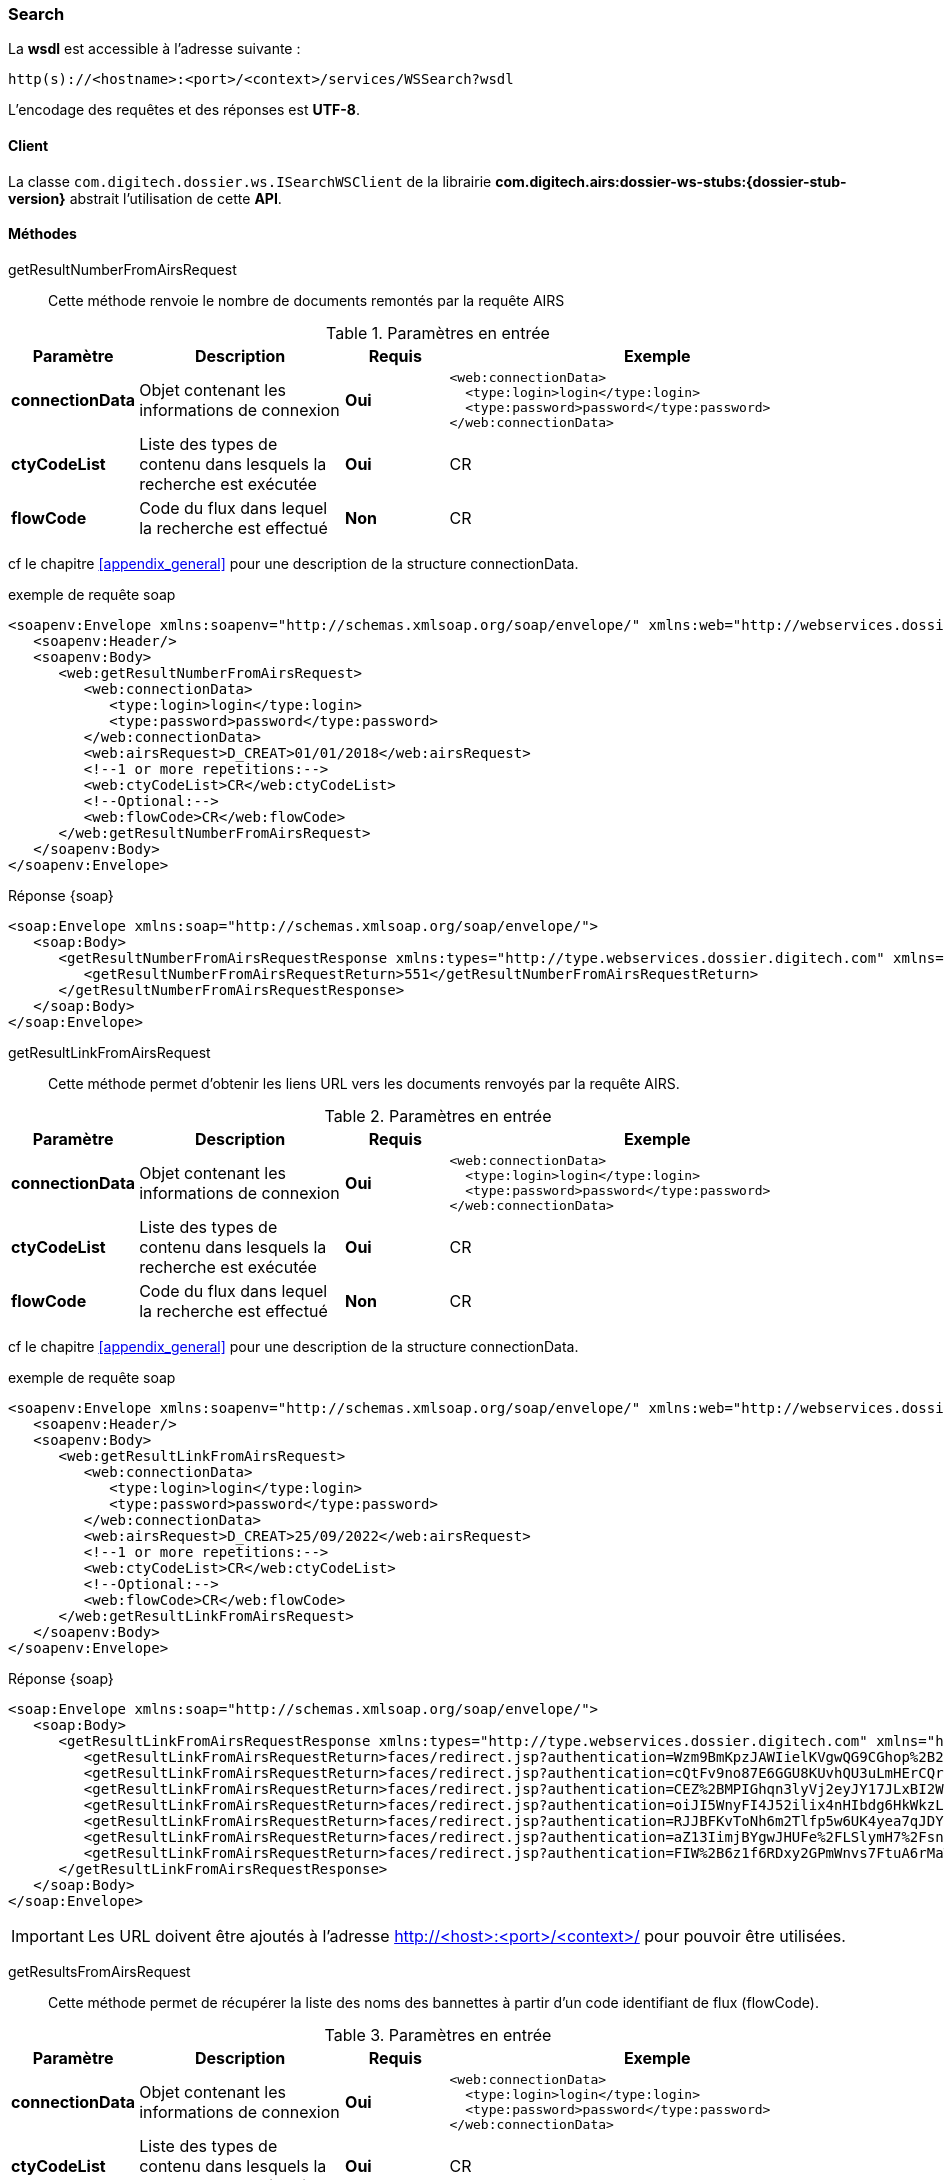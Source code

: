 [[search_soap]]
=== Search


La *wsdl* est accessible à l'adresse suivante :
[source]
----
http(s)://<hostname>:<port>/<context>/services/WSSearch?wsdl
----

L'encodage des requêtes et des réponses est *UTF-8*.

==== Client

La classe `com.digitech.dossier.ws.ISearchWSClient` de la librairie *com.digitech.airs:dossier-ws-stubs:{dossier-stub-version}* abstrait l'utilisation
de cette *API*.

==== Méthodes

getResultNumberFromAirsRequest::

Cette méthode renvoie le nombre de documents remontés par la requête AIRS

[cols="1a,2a,1a,4a",options="header"]
.Paramètres en entrée
|===
|Paramètre|Description|Requis|Exemple
|*connectionData*|Objet contenant les informations de connexion|[red]*Oui*|
[source,xml]
----
<web:connectionData>
  <type:login>login</type:login>
  <type:password>password</type:password>
</web:connectionData>
----
|*ctyCodeList*|Liste des types de contenu dans lesquels la recherche est exécutée|[red]*Oui*|CR
|*flowCode*|Code du flux dans lequel la recherche est effectué|[green]*Non*|CR
|===

cf le chapitre <<appendix_general>> pour une description de la structure connectionData.

[source,xml]
.exemple de requête soap
----
<soapenv:Envelope xmlns:soapenv="http://schemas.xmlsoap.org/soap/envelope/" xmlns:web="http://webservices.dossier.digitech.com" xmlns:type="http://type.webservices.dossier.digitech.com">
   <soapenv:Header/>
   <soapenv:Body>
      <web:getResultNumberFromAirsRequest>
         <web:connectionData>
            <type:login>login</type:login>
            <type:password>password</type:password>
         </web:connectionData>
         <web:airsRequest>D_CREAT>01/01/2018</web:airsRequest>
         <!--1 or more repetitions:-->
         <web:ctyCodeList>CR</web:ctyCodeList>
         <!--Optional:-->
         <web:flowCode>CR</web:flowCode>
      </web:getResultNumberFromAirsRequest>
   </soapenv:Body>
</soapenv:Envelope>
----

[source,xml]
.Réponse {soap}
----
<soap:Envelope xmlns:soap="http://schemas.xmlsoap.org/soap/envelope/">
   <soap:Body>
      <getResultNumberFromAirsRequestResponse xmlns:types="http://type.webservices.dossier.digitech.com" xmlns="http://webservices.dossier.digitech.com">
         <getResultNumberFromAirsRequestReturn>551</getResultNumberFromAirsRequestReturn>
      </getResultNumberFromAirsRequestResponse>
   </soap:Body>
</soap:Envelope>
----

getResultLinkFromAirsRequest::

Cette méthode permet d'obtenir les liens URL vers les documents renvoyés par la requête AIRS.

[cols="1a,2a,1a,4a",options="header"]
.Paramètres en entrée
|===
|Paramètre|Description|Requis|Exemple
|*connectionData*|Objet contenant les informations de connexion|[red]*Oui*|
[source,xml]
----
<web:connectionData>
  <type:login>login</type:login>
  <type:password>password</type:password>
</web:connectionData>
----
|*ctyCodeList*|Liste des types de contenu dans lesquels la recherche est exécutée|[red]*Oui*|CR
|*flowCode*|Code du flux dans lequel la recherche est effectué|[green]*Non*|CR
|===

cf le chapitre <<appendix_general>> pour une description de la structure connectionData.

[source,xml]
.exemple de requête soap
----
<soapenv:Envelope xmlns:soapenv="http://schemas.xmlsoap.org/soap/envelope/" xmlns:web="http://webservices.dossier.digitech.com" xmlns:type="http://type.webservices.dossier.digitech.com">
   <soapenv:Header/>
   <soapenv:Body>
      <web:getResultLinkFromAirsRequest>
         <web:connectionData>
            <type:login>login</type:login>
            <type:password>password</type:password>
         </web:connectionData>
         <web:airsRequest>D_CREAT>25/09/2022</web:airsRequest>
         <!--1 or more repetitions:-->
         <web:ctyCodeList>CR</web:ctyCodeList>
         <!--Optional:-->
         <web:flowCode>CR</web:flowCode>
      </web:getResultLinkFromAirsRequest>
   </soapenv:Body>
</soapenv:Envelope>
----

[source,xml]
.Réponse {soap}
----
<soap:Envelope xmlns:soap="http://schemas.xmlsoap.org/soap/envelope/">
   <soap:Body>
      <getResultLinkFromAirsRequestResponse xmlns:types="http://type.webservices.dossier.digitech.com" xmlns="http://webservices.dossier.digitech.com">
         <getResultLinkFromAirsRequestReturn>faces/redirect.jsp?authentication=Wzm9BmKpzJAWIielKVgwQG9CGhop%2B2VmFOvoqMivhi6PTudpEPzs7ko2A9Dk5h%2Fs5ewfb7%2F5PI8pD38NdbZpuJELzD%2Ff2UmwWuG6ooYlgS9PPIXK1rcMlMLBh23HO2Nf1CsQ5m7Y0qqpZHJraYoEz%2BkhHhb7VxFat3Mh6Tvv%2FZg%3D&amp;outcome=gotoDocumentUnitaire&amp;docId=6874&amp;flowCode=CR</getResultLinkFromAirsRequestReturn>
         <getResultLinkFromAirsRequestReturn>faces/redirect.jsp?authentication=cQtFv9no87E6GGU8KUvhQU3uLmHErCQroaKB%2BlNLt%2FKRlYn2Zo7P0OCuaCcyMXJkXAYBLxz6POaQig6us1m9CQZhApFbSkSFucoueVeLL9lIxIUk3upII1qLrRL4uyccZWO3LkyJ3SQEQpgr4Cc3Z7rqSVzU9BsLCdlB4qDLZLM%3D&amp;outcome=gotoDocumentUnitaire&amp;docId=6875&amp;flowCode=CR</getResultLinkFromAirsRequestReturn>
         <getResultLinkFromAirsRequestReturn>faces/redirect.jsp?authentication=CEZ%2BMPIGhqn3lyVj2eyJY17JLxBI2W5b3AY6HaShREaZGrj22Mhu%2FJ4yfappK38m0ezA3%2BhST2sJl32lc6Fpu%2FElEd1Vizw%2Fj4CohEn3sImzxZvcpHzN4LFBPuGkxThc%2BLADPjdfWDiJuO6WbbKEUnKPgVrGj%2BqQAjjDIpUyYQI%3D&amp;outcome=gotoDocumentUnitaire&amp;docId=6876&amp;flowCode=CR</getResultLinkFromAirsRequestReturn>
         <getResultLinkFromAirsRequestReturn>faces/redirect.jsp?authentication=oiJI5WnyFI4J52ilix4nHIbdg6HkWkzLx6f14ZOb1y5mvCMd8jXxsfs98cgwFgdkWufxFSJIjRfgGEzJ6BsX%2FDIt0ij0lhMlj2kG9uiJPgAvelj%2BJaQE8xRj8KrfvDe%2FjpnDVXIbmWDe52BjTwBsBG8TNWBXuSnKaCdMEpqaeHo%3D&amp;outcome=gotoDocumentUnitaire&amp;docId=6877&amp;flowCode=CR</getResultLinkFromAirsRequestReturn>
         <getResultLinkFromAirsRequestReturn>faces/redirect.jsp?authentication=RJJBFKvToNh6m2Tlfp5w6UK4yea7qJDYCfGcHQxNgpFMb5kU0qc0aqjnruKFnTbhoJd07gw8mIUmd40ASRbyXQn2PoFm%2F7Nhx%2FrjuaDABKoxiFvlbrntfRSwCdihWvmLgIsEsEynsawS%2FUcfk0guLCMV9LZOEXgm4ez5jsf0lKI%3D&amp;outcome=gotoDocumentUnitaire&amp;docId=6878&amp;flowCode=CR</getResultLinkFromAirsRequestReturn>
         <getResultLinkFromAirsRequestReturn>faces/redirect.jsp?authentication=aZ13IimjBYgwJHUFe%2FLSlymH7%2FsnsPnjKYdxD55MYB0h77ZGRDoaqod0KpcC38ipIjFvlg3lnCVLS8i5FTdz9gCI%2BWZcOGIHRostjyAYmAYyA9kXeBHNWd8aebrt8oKgL4xXfcCPe2efuctL53dlLDJfg8rBWQDSNpxrNIHcbmU%3D&amp;outcome=gotoDocumentUnitaire&amp;docId=6879&amp;flowCode=CR</getResultLinkFromAirsRequestReturn>
         <getResultLinkFromAirsRequestReturn>faces/redirect.jsp?authentication=FIW%2B6z1f6RDxy2GPmWnvs7FtuA6rMaTImS2L%2BHt1d7k2QGWIpsM3cMQiTxFd2k27acB7cE%2Bb2qYrNQS7ZyP5kSweOOOXtxlQm4Dvp8iSzmE3BaXNJscwo0iNcTXLO%2B%2BX2LqltAiCWNh%2FpfqGtMruu%2FyjQecEQZnBpQrFu3htoXk%3D&amp;outcome=gotoDocumentUnitaire&amp;docId=6880&amp;flowCode=CR</getResultLinkFromAirsRequestReturn>
      </getResultLinkFromAirsRequestResponse>
   </soap:Body>
</soap:Envelope>
----

[IMPORTANT]
====
Les URL doivent être ajoutés à l'adresse http://<host>:<port>/<context>/ pour pouvoir être utilisées.
====
getResultsFromAirsRequest::

Cette méthode permet de récupérer la liste des noms des bannettes à partir d'un code identifiant de flux (flowCode).

[cols="1a,2a,1a,4a",options="header"]
.Paramètres en entrée
|===
|Paramètre|Description|Requis|Exemple
|*connectionData*|Objet contenant les informations de connexion|[red]*Oui*|
[source,xml]
----
<web:connectionData>
  <type:login>login</type:login>
  <type:password>password</type:password>
</web:connectionData>
----
|*ctyCodeList*|Liste des types de contenu dans lesquels la recherche est exécutée|[red]*Oui*|CR
|*flowCode*|Code du flux dans lequel la recherche est effectué|[green]*Non*|CR
|===

cf le chapitre <<appendix_general>> pour une description de la structure connectionData.

[source,xml]
.exemple de requête soap
----
<soapenv:Envelope xmlns:soapenv="http://schemas.xmlsoap.org/soap/envelope/" xmlns:web="http://webservices.dossier.digitech.com" xmlns:type="http://type.webservices.dossier.digitech.com">
   <soapenv:Header/>
   <soapenv:Body>
      <web:getResultsFromAirsRequest>
         <web:connectionData>
            <type:login>login</type:login>
            <type:password>password</type:password>
         </web:connectionData>
         <web:airsRequest>D_CREAT>25/09/2022</web:airsRequest>
         <web:ctyCode>CR</web:ctyCode>
         <!--Optional:-->
         <web:flowCode>CR</web:flowCode>
      </web:getResultsFromAirsRequest>
   </soapenv:Body>
</soapenv:Envelope>
----

[source,xml]
.Réponse {soap}
----
<soap:Envelope xmlns:soap="http://schemas.xmlsoap.org/soap/envelope/">
   <soap:Body>
      <getResultsFromAirsRequestResponse xmlns:types="http://type.webservices.dossier.digitech.com" xmlns="http://webservices.dossier.digitech.com">
         <getResultsFromAirsRequest>
            <refAirsId>6874</refAirsId>
            <fields>
               <code>D_MODIF</code>
               <field>27/09/2022 7:26:57</field>
            </fields>
            <fields>
               <code>CR_THEME</code>
               <field/>
            </fields>
            <fields>
               <code>D_CREAT</code>
               <field>27/09/2022 7:26:57</field>
            </fields>
            <fields>
               <code>CR_DES</code>
               <field/>
            </fields>
            <fields>
               <code>CR_REDACTEUR</code>
               <field/>
            </fields>
            <fields>
               <code>CR_DATE</code>
               <field>27/09/2022 0:00:00</field>
            </fields>
            <fields>
               <code>CR_RESUME</code>
               <field>file1 (UnitTest: 2022-09-27T07:27:36)</field>
            </fields>
            <fields>
               <code>T_PRIOR</code>
               <field/>
            </fields>
            <fields>
               <code>MULTI</code>
               <field/>
            </fields>
            <fields>
               <code>CORRES</code>
               <field/>
            </fields>
            <fields>
               <code>MASQUE_NUM</code>
               <field/>
            </fields>
         </getResultsFromAirsRequest>
         <getResultsFromAirsRequest>
            <refAirsId>6875</refAirsId>
            <fields>
               <code>D_MODIF</code>
               <field>27/09/2022 7:27:01</field>
            </fields>
            <fields>
               <code>CR_THEME</code>
               <field/>
            </fields>
            <fields>
               <code>D_CREAT</code>
               <field>27/09/2022 7:27:01</field>
            </fields>
            <fields>
               <code>CR_DES</code>
               <field/>
            </fields>
            <fields>
               <code>CR_REDACTEUR</code>
               <field/>
            </fields>
            <fields>
               <code>CR_DATE</code>
               <field>27/09/2022 0:00:00</field>
            </fields>
            <fields>
               <code>CR_RESUME</code>
               <field>file2 (UnitTest: 2022-09-27T07:27:36)</field>
            </fields>
            <fields>
               <code>T_PRIOR</code>
               <field/>
            </fields>
            <fields>
               <code>MULTI</code>
               <field/>
            </fields>
            <fields>
               <code>CORRES</code>
               <field/>
            </fields>
            <fields>
               <code>MASQUE_NUM</code>
               <field/>
            </fields>
         </getResultsFromAirsRequest>
      </getResultsFromAirsRequestResponse>
   </soap:Body>
</soap:Envelope>
----
cf le chapitre <<appendix_search>> pour une description de la structure de retour.
